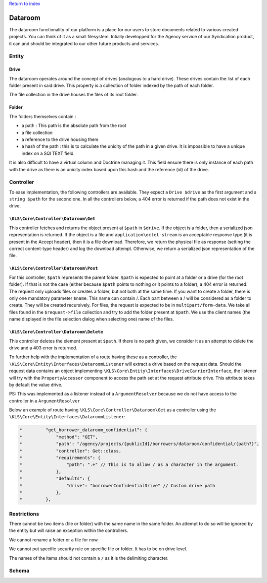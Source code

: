 `Return to index <../../index.rst>`_

========
Dataroom
========

The dataroom functionality of our platform is a place for our users to store documents related to various
created projects. You can think of it as a small filesystem. Intially developped for the Agency service of our Syndication product, it can and should be integrated to
our other future products and services.

Entity
------

Drive
^^^^^

The dataroom operates around the concept of drives (analogous to a hard drive).
These drives contain the list of each folder present in said drive.
This property is a collection of folder indexed by the path of each folder.

The file collection in the drive houses the files of its root folder.

Folder
^^^^^^
The folders themselves contain :

* a path : This path is the absolute path from the root
* a file collection
* a reference to the drive housing them
* a hash of the path : this is to calculate the unicity of the path in a given drive. It is impossible to have a unique index on a SQl TEXT field.
It is also difficult to have a virtual column and Doctrine managing it. 
This field ensure there is only instance of each path with the drive as there is an unicity index based upon this hash and the reference (id) of the drive.

Controller
----------
To ease implementation, the following controllers are available. They expect a ``Drive $drive`` as the first argument and a ``string $path`` for the second one.
In all the controllers below, a 404 error is returned if the path does not exist in the drive.

``\KLS\Core\Controller\Dataroom\Get``
^^^^^^^^^^^^^^^^^^^^^^^^^^^^^^^^^^^^^
This controller fetches and returns the object present at ``$path`` in ``$drive``.
If the object is a folder, then a serialized json representation is returned.
If the object is a file and ``application\octet-stream`` is an acceptable response type (it is present in the Accept header), then it is a file download.
Therefore, we return the physical file as response (setting the correct content-type header) and log the download attempt.
Otherwise, we return a serialized json representation of the file.

``\KLS\Core\Controller\Dataroom\Post``
^^^^^^^^^^^^^^^^^^^^^^^^^^^^^^^^^^^^^^
For this controller, ``$path`` represents the parent folder.
``$path`` is expected to point at a folder or a drive (for the root folder). If that is not the case (either because ``$path`` points to nothing or it points to a folder), a 404 error is returned.
The request only uploads files or creates a folder, but not both at the same time.
If you want to create a folder, there is only one mandatory parameter ``$name``. This name can contain /. Each part between a / will be considered as a folder to create. They will be created recursively.
For files, the request is expected to be in ``multipart/form-data``. We take all files found in the ``$request->file`` collection and try to add the folder present at ``$path``.
We use the client names (the name displayed in the file selection dialog when selecting one) name of the files.

``\KLS\Core\Controller\Dataroom\Delete``
^^^^^^^^^^^^^^^^^^^^^^^^^^^^^^^^^^^^^^^^
This controller deletes the element present at ``$path``.
If there is no path given, we consider it as an attempt to delete the drive and a 403 error is returned.

To further help with the implementation of a route having these as a controller, the ``\KLS\Core\Entity\Interfaces\DataroomListener`` will extract a drive based on the request data.
Should the request data contains an object implementing ``\KLS\Core\Entity\Interfaces\DriveCarrierInterface``, the listener will try with the ``PropertyAccessor``  component to access the path set at the request attribute drive.
This attribute takes by default the value drive.

PS: This was implemented as a listener instead of a ``ArgumentResolver`` because we do not have access to the controller in a ``ArgumentResolver``

Below an example of route having ``\KLS\Core\Controller\Dataroom\Get`` as a controller using the ``\KLS\Core\Entity\Interfaces\DataroomListener``:

.. code-block:: php

    *         "get_borrower_dataroom_confidential": {
    *             "method": "GET",
    *             "path": "/agency/projects/{publicId}/borrowers/dataroom/confidential/{path?}",
    *             "controller": Get::class,
    *             "requirements": {
    *                 "path": ".+" // This is to allow / as a character in the argument.
    *             },
    *             "defaults": {
    *                 "drive": "borrowerConfidentialDrive" // Custom drive path
    *             },
    *         },

Restrictions
------------
There cannot be two items (file or folder) with the same name in the same folder. An attempt to do so will be ignored by the entity but will raise an exception
within the controllers.

We cannot rename a folder or a file for now.

We cannot put specific security rule on specific file or folder. It has to be on drive level.

The names of the items should not contain a ``/`` as it is the delimiting character.

Schema
------
.. image:: ../../assets/images/core/dataroom.jpg
